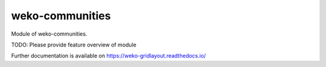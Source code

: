 ..
    Copyright (C) 2024 CERN.

    weko-communities is free software; you can redistribute it and/or modify it
    under the terms of the MIT License; see LICENSE file for more details.

=================
 weko-communities
=================

Module of weko-communities.

TODO: Please provide feature overview of module

Further documentation is available on
https://weko-gridlayout.readthedocs.io/
